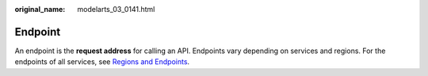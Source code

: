 :original_name: modelarts_03_0141.html

.. _modelarts_03_0141:

Endpoint
========

An endpoint is the **request address** for calling an API. Endpoints vary depending on services and regions. For the endpoints of all services, see `Regions and Endpoints <https://docs.otc.t-systems.com/en-us/endpoint/index.html>`__.
